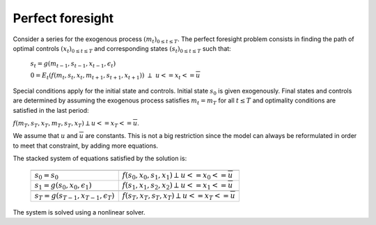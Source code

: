 Perfect foresight
.................

Consider a series for the exogenous process :math:`(m_t)_{0 \leq t \leq T}`.
The perfect foresight problem consists in finding the path of optimal controls :math:`(x_t)_{0 \leq t \leq T}`
and corresponding states :math:`(s_t)_{0 \leq t \leq T}` such that:

 :math:`s_t = g\left(m_{t-1}, s_{t-1}, x_{t-1}, \epsilon_t \right)`

 :math:`0 = E_t \left( f\left(m_{t}, s_{t}, x_{t}, m_{t+1}, s_{t+1}, x_{t+1}\right) \right) \ \perp \ \underline{u} <= x_t <= \overline{u}`

Special conditions apply for the initial state and controls. Initial state :math:`s_0` is given exogenously.
Final states and controls are determined by assuming the exogenous process satisfies :math:`m_t=m_T` for all :math:`t\leq T` and optimality conditions are satisfied in the last period:

:math:`f(m_T, s_T, x_T, m_T,s_T, x_T) \perp \underline{u} <= x_T <= \overline{u}`.

We assume that :math:`\underline{u}` and :math:`\overline{u}` are constants. This is not a big restriction since the model can always be reformulated in order to meet that constraint, by adding more equations.

The stacked system of equations satisfied by the solution is:


 +-------------------------------------------------+------------------------------------------------------------------------------+
 +-------------------------------------------------+------------------------------------------------------------------------------+
 |  :math:`s_0 = s_0`                              |   :math:`f(s_0, x_0, s_1, x_1) \perp \underline{u} <= x_0 <= \overline{u}`   |
 +-------------------------------------------------+-----------------+------------------------------------------------------------+
 |  :math:`s_1 = g(s_0, x_0, \epsilon_1)`          |   :math:`f(s_1, x_1, s_2, x_2) \perp \underline{u} <= x_1 <= \overline{u}`   |
 +-------------------------------------------------+------------------------------------------------------------------------------+
 |                                                 |                                                                              |
 +-------------------------------------------------+------------------------------------------------------------------------------+
 |  :math:`s_T = g(s_{T-1}, x_{T-1}, \epsilon_T)`  |   :math:`f(s_T, x_T, s_T, x_T) \perp \underline{u} <= x_T <= \overline{u}`   |
 +-------------------------------------------------+------------------------------------------------------------------------------+

The system is solved using a nonlinear solver.
